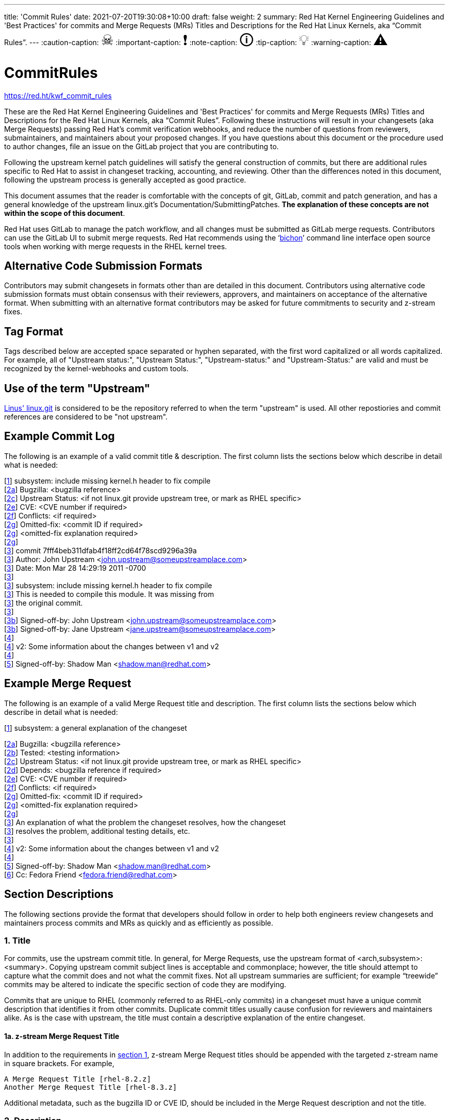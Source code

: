 ---
title: 'Commit Rules'
date: 2021-07-20T19:30:08+10:00
draft: false
weight: 2
summary: Red Hat Kernel Engineering Guidelines and 'Best Practices' for commits and Merge Requests (MRs) Titles and Descriptions for the Red Hat Linux Kernels, aka “Commit Rules”.
---
// Borrowed from https://github.com/asciidoctor/asciidoctor.org/issues/571
:caution-caption: pass:[<span style="font-size: 2em">☠</span>]
:important-caption: pass:[<span style="font-size: 2em">❗</span>]
:note-caption: pass:[<span style="font-size: 2em">🛈</span>]
:tip-caption: pass:[<span style="font-size: 2em">💡</span>]
:warning-caption: pass:[<span style="font-size: 2em">⚠</span>]

= CommitRules

https://red.ht/kwf_commit_rules[https://red.ht/kwf_commit_rules]

These are the Red Hat Kernel Engineering Guidelines and 'Best Practices' for commits and Merge Requests (MRs) Titles and Descriptions for the Red Hat Linux Kernels, aka “Commit Rules”.  Following these instructions will result in your changesets (aka Merge Requests) passing Red Hat’s commit verification webhooks, and reduce the number of questions from reviewers, submaintainers, and maintainers about your proposed changes.  If you have questions about this document or the procedure used to author changes, file an issue on the GitLab project that you are contributing to.

Following the upstream kernel patch guidelines will satisfy the general construction of commits, but there are additional rules specific to Red Hat to assist in changeset tracking, accounting, and reviewing.  Other than the differences noted in this document, following the upstream process is generally accepted as good practice.

This document assumes that the reader is comfortable with the concepts of git, GitLab, commit and patch generation, and has a general knowledge of the upstream linux.git's Documentation/SubmittingPatches.  *The explanation of these concepts are not within the scope of this document*.

Red Hat uses GitLab to manage the patch workflow, and all changes must be submitted as GitLab merge requests.  Contributors can use the GitLab UI to submit merge requests.  Red Hat recommends using the ‘link:bichon.adoc[bichon]’ command line interface open source tools when working with merge requests in the RHEL kernel trees.

== Alternative Code Submission Formats
Contributors may submit changesets in formats other than are detailed in this document.  Contributors using alternative code submission formats must obtain consensus with their reviewers, approvers, and maintainers on acceptance of the alternative format.  When submitting with an alternative format contributors may be asked for future commitments to security and z-stream fixes.

== Tag Format

Tags described below are accepted space separated or hyphen separated, with the first word capitalized or all words capitalized. For example, all of "Upstream status:", "Upstream Status:", "Upstream-status:" and "Upstream-Status:" are valid and must be recognized by the kernel-webhooks and custom tools.

== Use of the term "Upstream"

https://git.kernel.org/pub/scm/linux/kernel/git/torvalds/linux.git[Linus' linux.git] is considered to be the repository referred to when the term "upstream" is used.  All other repostiories and commit references are considered to be "not upstream".

== Example Commit Log

The following is an example of a valid commit title & description.  The first column lists the sections below which describe in detail what is needed:

[link:CommitRules.adoc#user-content-1-title[1]]  subsystem: include missing kernel.h header to fix compile +
[link:CommitRules.adoc#user-content-2a-bugzilla-reference-required[2a]]  Bugzilla: <bugzilla reference> +
[link:CommitRules.adoc#user-content-2c-upstream-status-required[2c]]  Upstream Status: <if not linux.git provide upstream tree, or mark as RHEL specific> +
[link:CommitRules.adoc#user-content-2e-cve-reference-optional[2e]]  CVE: <CVE number if required> +
[link:CommitRules.adoc#user-content-2f-differences-from-the-upstream-patch-optional[2f]]   Conflicts: <if required> +
[link:CommitRules.adoc#user-content-2g-omitted-fixes-optional[2g]]   Omitted-fix: <commit ID if required> +
[link:CommitRules.adoc#user-content-2g-omitted-fixes-optional[2g]]                <omitted-fix explanation required> +
[link:CommitRules.adoc#user-content-2g-omitted-fixes-optional[2g]] +
[link:CommitRules.adoc#user-content-3-commit-specific-description-information[3]] commit 7fff4beb311dfab4f18ff2cd64f78scd9296a39a +
[link:CommitRules.adoc#user-content-3-commit-specific-description-information[3]]  Author: John Upstream <john.upstream@someupstreamplace.com> +
[link:CommitRules.adoc#user-content-3-commit-specific-description-information[3]]  Date:   Mon Mar 28 14:29:19 2011 -0700 +
[link:CommitRules.adoc#user-content-3-commit-specific-description-information[3]] +
[link:CommitRules.adoc#user-content-3-commit-specific-description-information[3]]     subsystem: include missing kernel.h header to fix compile +
[link:CommitRules.adoc#user-content-3-commit-specific-description-information[3]]     This is needed to compile this module.  It was missing from +
[link:CommitRules.adoc#user-content-3-commit-specific-description-information[3]]     the original commit. +
[link:CommitRules.adoc#user-content-3-commit-specific-description-information[3]] +
[link:CommitRules.adoc#user-content-3b-email-bridge-upstream-contributors-required[3b]]     Signed-off-by: John Upstream <john.upstream@someupstreamplace.com> +
[link:CommitRules.adoc#user-content-3b-email-bridge-upstream-contributors-required[3b]]     Signed-off-by: Jane Upstream <jane.upstream@someupstreamplace.com> +
[link:CommitRules.adoc#user-content-4-version-information-if-necessary[4]] +
[link:CommitRules.adoc#user-content-4-version-information-if-necessary[4]] v2: Some information about the changes between v1 and v2 +
[link:CommitRules.adoc#user-content-4-version-information-if-necessary[4]] +
[link:CommitRules.adoc#user-content-5-dco-signed-off-by-tag[5]] Signed-off-by: Shadow Man <shadow.man@redhat.com>

== Example Merge Request

The following is an example of a valid Merge Request title and description.  The first column lists the sections below which describe in detail what is needed:

[link:CommitRules.adoc#user-content-1-title[1]]  subsystem: a general explanation of the changeset

[link:CommitRules.adoc#user-content-2a-bugzilla-reference-required[2a]]  Bugzilla: <bugzilla reference> +
[link:CommitRules.adoc#user-content-2b-testing-details-required[2b]]  Tested: <testing information> +
[link:CommitRules.adoc#user-content-2c-upstream-status-required[2c]]  Upstream Status: <if not linux.git provide upstream tree, or mark as RHEL specific> +
[link:CommitRules.adoc#user-content-2d-changeset-dependencies-optional[2d]]  Depends: <bugzilla reference if required> +
[link:CommitRules.adoc#user-content-2e-cve-reference-optional[2e]]  CVE: <CVE number if required> +
[link:CommitRules.adoc#user-content-2f-differences-from-the-upstream-patch-optional[2f]]   Conflicts: <if required> +
[link:CommitRules.adoc#user-content-2g-omitted-fixes-optional[2g]]   Omitted-fix: <commit ID if required> +
[link:CommitRules.adoc#user-content-2g-omitted-fixes-optional[2g]]                <omitted-fix explanation required> +
[link:CommitRules.adoc#user-content-2g-omitted-fixes-optional[2g]] +
[link:CommitRules.adoc#user-content-3-commit-specific-description-information[3]]  An explanation of what the problem the changeset resolves, how the changeset +
[link:CommitRules.adoc#user-content-3-commit-specific-description-information[3]]  resolves the problem, additional testing details, etc.   +
[link:CommitRules.adoc#user-content-3-commit-specific-description-information[3]] +
[link:CommitRules.adoc#user-content-4-version-information-if-necessary[4]]  v2: Some information about the changes between v1 and v2 +
[link:CommitRules.adoc#user-content-4-version-information-if-necessary[4]] +
[link:CommitRules.adoc#user-content-5-dco-signed-off-by-tag[5]] Signed-off-by: Shadow Man <shadow.man@redhat.com> +
[link:CommitRules.adoc#user-content-6-internal-contributors[6]] Cc: Fedora Friend <fedora.friend@redhat.com>

== Section Descriptions

The following sections provide the format that developers should follow in order to help both engineers review changesets and maintainers process commits and MRs as quickly and as efficiently as possible.

=== 1. Title
For commits, use the upstream commit title.  In general, for Merge Requests, use the upstream format of <arch,subsystem>: <summary>.  Copying upstream commit subject lines is acceptable and commonplace; however, the title should attempt to capture what the commit does and not what the commit fixes.  Not all upstream summaries are sufficient; for example “treewide” commits may be altered to indicate the specific section of code they are modifying.

Commits that are unique to RHEL (commonly referred to as RHEL-only commits) in a changeset must have a unique commit description that identifies it from other commits.  Duplicate commit titles usually cause confusion for reviewers and maintainers alike. As is the case with upstream, the title must contain a descriptive explanation of the entire changeset.

==== 1a.  z-stream Merge Request Title
In addition to the requirements in link:CommitRules.adoc#user-content-1-title[section 1], z-stream Merge Request titles should be appended with the targeted z-stream name in square brackets.  For example,

	A Merge Request Title [rhel-8.2.z]
	Another Merge Request Title [rhel-8.3.z]

Additional metadata, such as the bugzilla ID or CVE ID, should be included in the Merge Request description and not the title.

===  2. Description
In order to handle and prioritize the large number of MRs submitted to the Red Hat Kernel project, the description must contain metadata necessary to assist in integrating changesets into official kernel releases.  The metadata section contains a required bugzilla reference, testing details, and some additional metadata that may be required depending on the circumstances surrounding the commit or MR.

==== 2a. Bugzilla Reference (required)
Each commit in a changeset and the MR description must reference at least one Red Hat bugzilla URL on a line beginning with “Bugzilla: https://bugzilla.redhat.com/”.  If the MR resolves multiple bugzillas, the description must include only one bugzilla URL per “Bugzilla:” line.  *Bugzilla IDs (ie, just a number) are not acceptable*.

Changesets that are lacking a bugzilla number will not be committed and will be immediately flagged by the project’s webhooks.  Every changeset needs to be coordinated with other groups at Red Hat(management, QE, Documentation, etc.) and the coordination is handled through bugzilla flags and state.  If the link:pkgs.devel.redhat.com/rules.html[bugzilla flags] and state are appropriately set on a bugzilla, then and only then, will the associated changeset be considered for inclusion into the project by the maintainers.

The INTERNAL keyword can be substituted for a bugzilla URL.  The INTERNAL keyword indicates a change to code that is considered to have minimal customer impact such as changes to files in the redhat directory (excluding CONFIG* files) or the .gitlab-ci.yaml file.

Good examples for bugzilla URLS in the description:

    Bugzilla: https://bugzilla.redhat.com/show_bug.cgi?id=783023
    Bugzilla: https://bugzilla.redhat.com/783023
    Bugzilla: INTERNAL

==== 2b. Testing Details (required)
The MR description must include information about how the changeset was tested.  This information can include links to test results in a bugzilla or a text description of the results.

==== 2c. Upstream Status (required for commits not in upstream tree)
If the upstream source tree is not linux.git, the description must include a URL for the upstream source tree.  Commits with an identified source must also specify a link:CommitRules.adoc#user-content-3a-commit-sha1-format-required[commit sha1] in their description.

If the changeset is not in Linus' linux.git tree, please specify the URL of the source tree, a URL to the patch posting on a mailing list, or explain why the changeset is unique to RHEL.

Non-upstream change tracking is useful for Engineering teams monitoring current, future, and update releases, therefore changesets that are not in an upstream tree and are unique to RHEL must have upstream status in the format "RHELX.Y.Z only".  "RHEL only" must be used for changesets that must be applied to future versions of RHEL.  Changes that will only be applied to a specific major release must have status "RHELX only", and changesets in a minor release that are temporary workarounds must be specified in the format "RHELX.Y only". Temporary workaround changesets can also include additional information about future work in parenthesis.  Unique z-stream fixes must be specified with upstream status as "RHELX.Y.Z only".  This follows the Tag Format described above, making "RHEL-Only" and similar forms acceptable, too.

Changes that have been sent upstream but have not been included in an upstream repo must have status “Posted” followed by a link to the upstream post, merge request, or pull request.

Critical undisclosed information security issues, or unreleased critical CVEs, may also use "Upstream Status: Embargoed".

Good examples of Upstream Status for changesets that are not in Linus’ linux.git:

    Upstream Status: https://git.kernel.org/pub/scm/linux/kernel/git/next/linux-next.git
    Upstream Status: RHEL only
    Upstream Status: RHEL Only
    Upstream Status: RHEL8.1 only (to be removed in BZ 123456)
    Upstream Status: Posted https://lore.kernel.org/lkml/87ft4djtyp.fsf@nanos.tec.linutronix.de/
    Upstream-status: RHEL8.6 only
    Upstream Status: RHEL9 only
    Upstream Status: Embargoed (to be released in 5.16)

Red Hat's automated tooling attempts to do basic validation of upstream git tree references, currently accepting URLs starting with:

* git://anongit.freedesktop.org/
* https://anongit.freedesktop.org/git/
* git://git.kernel.org/pub/scm/
* https://git.kernel.org/pub/scm/
* git://linux-nfs.org/
* http://git.linux-nfs.org/
* git://git.infradead.org/
* https://github.com/
* https://git.samba.org/

==== 2d. Changeset Dependencies (optional)
If your changeset depends on another changeset being accepted and merged first, then you need to make sure that the description of your MR contains a reference to the dependent change.

For each dependency, your description must contain a unique line starting with `Depends:`.  The content after the keyword should be a specific URL pointing at another MR in the same project.

NOTE: Additional syntax is allowed, such as a Bugzilla link or Jira link, but the functionality may be limited to only a MR URL in the future.

When assembling the commits on your dependent changeset, you must make sure that the changes for your MR are layered over the dependent changes as displayed in the graphic below.  Dependencies, as the name implies, must precede all changes from the submitted set.  The webhooks rely on ordering to identify the last commit that is part of your changeset and the first commit of a dependency chagneset, and will stop walking the commit list when reaching the first dependency commit.  Dependencies intermingled with your changes will not be properly evaluated by the webhooks.

image::images/kwf-branch-dependencies.png[align="center"]

In the event of a conflicting change from either the parent repository or the upstream (aka `origin`) repository, you will need to make sure to rebase your changes in order from eldest to youngest.  For example, in the above graphics, a new commit was added to the upstream repository (commit `1d1d6d`).  You will need to make sure that `Dependent Change 1` (aka `parent`) is rebased on `origin`, and then you can rebase `Dependent Change 2` (aka `child`) on `Dependent Change 1` (aka `parent`).  This pattern needs to be repeated for every level of dependency in the chain.

IMPORTANT: Careful coordination should be used when working with dependencies.  You shouldn't post a changeset that has a dependency against something that hasn't already been posted itself.  Similarly, a dependent change cannot be merged until the parent itself has been merged *first*.  It is very easy for the various pieces of the chain to become out of sync with each other.

==== 2e. CVE Reference (optional)
If the changeset resolves a bugzilla that has an associated CVE number, each commit in the changeset and the MR description must include the CVE reference ID.  Use one “CVE:” line for each CVE that the changeset resolves, and include the number as described in the bugzilla, e.g "CVE-YYYY-XXXXX".

Unreleased critical CVEs can use link:CommitRules.adoc#user-content-2c-upstream-status-required["Upstream Status: Embargoed"] in place of referencing an upstream commit ID.

==== 2f. Differences from the upstream patch (optional)
If the commit differs from the original upstream commit, a short description of the differences should be included on a line that begins with “Conflicts:”.  Simple patch conflicts like fuzz do not need to be documented.

==== 2g. Omitted Fixes (optional)
If there is a subsequent upstream commit with any reference to the backported commit which is not included in the changeset it should be included on a line that begins with "Omitted-fix:".  The "Omitted-fix:" line should include a minimum 12-character commit ID and the title of the omitted fix.  The following line(s) must include a reason for omitting the fix.

The use of the "Omitted-Fix:" tag does not imply the decision to omit the fix is correct.  The usage of the tag only means the author has chosen to omit that particular fix from their changeset.  Reviewers must take care to confirm the decision to omit these commits is correct.

Good examples of omitted fixes:

    Omitted-fix: abcdef123456 ("some subject")
                 Patched code is not present in RHEL.  With some
                 additional reasons.

    Omitted-fix: fedcba654321 ("another subject")
                 Patched code is not enabled in RHEL

==  anchor:commitdescriptioninfo[] 3. Commit-Specific Description Information
_Only commits and __single-commit MR__s must include the information in this section._

A detailed changelog is required for all changes made to the Red Hat Kernel sources.  The maintainers and reviewers do not allow empty commits or MR descriptions.

Commits and single-commit MRs must include the commit hash, author, upstream commit date, upstream title, and upstream commit message in the MR description.  An example of the format of the output is provided in the introduction section above.  The Red Hat recommended https://gitlab.com/redhat/centos-stream/src/kernel/utils/tools/-/blob/main/git-backport[git-backport] command replicates the format.  Contributors using https://git-scm.com/docs/git-cherry-pick[git-cherry-pick] must use the git-commit command’s --reset-author option to avoid link:commit_attribution_policy.adoc[false attributions of commits], and modify email 'Cc:' lines[link:CommitRules.adoc#user-content-3b-email-bridge-upstream-contributors-required[3b]].

Reviewers prefer to have the *entire* commit message as it appears upstream, including Cc’s and sign-offs.  'git show'-style indentation of the original upstream commit message helps distinguish the commit message from any additional comments that are added.  Many reviewers use the upstream commit message and sign-off details as a measure of how reliable a commit is.

Do not include local commit IDs in changeset submissions.  These only confuse reviewers, as reviewers don't have access to the originating trees.  MRs that include local commit IDs will be blocked by webhooks.

=== 3a. “commit” sha1 format (required)
Red Hat follows an “upstream-first” philosophy, so commits with an link:CommitRules.adoc#user-content-2c-upstream-status-required[Upstream Status] that identify them as originating from an external tree must specify the git sha1 ID.  Red Hat Kernel project’s tools parse the commit sha1 for analysis, so *the format of the git sha1 ID is strictly enforced*.

The upstream sha1 ID must be referenced using one of these three formats (pick one that suits better your workflow):

commit <full sha1 hash> +
commit <full sha1 hash> (<branch name>) +
(cherry picked from commit <full sha1 hash>)

The commit line starts at the first column (no whitespace at front is allowed) and is followed by a new line.  To be precise, the following Perl regex must be able to match:

    ^commit ([0-9a-f]{40})( \(.*\))?$|^\(cherry picked from commit ([0-9a-f]{40})\)$

=== 3b. Email Bridge & Upstream contributors (required)
Upstream contributors Cc’s, Signed-off-by:, and other tags must be shifted right by 4 spaces to avoid the email bridge erroneously cc’ing non-redhat.com email addresses.

== 4. Version Information (if necessary)
If the changeset has been updated, the Merge Request Description, and the updated commits must contain information on the changes.

Minor modifications to an existing MR comment are allowed.  A minor modification can be defined mostly as correcting a typo or adjusting the language of a sentence that is otherwise unclear (i.e. perhaps there's a word missing).  It is important to keep comments as close to their original intent as possible since they are used for auditing purposes.

== 5. DCO & Signed-off-by Tag
A "Signed-off-by:" tag on each commit of a changeset is required on all commits and MR descriptions.  This sign-off must be completed using your redhat.com email address.

The Linux Kernel Community has required an acknowledgement of the Developer's Certificate of Origin (DCO), https://www.developercertificate.org[https://www.developercertificate.org], for many years.  The DCO is a way of handling contributions to an open source project in which each contribution is associated with a certification signifying that the contributor has the right to submit the contribution under +
the applicable open source license of the project.

Contributions made to the Red Hat kernel must acknowledge the DCO with the use of a "Signed-off-by:" tag from your redhat.com email address.  The tag must start at the beginning of a new line.  For example,

[source]
----
         Signed-off-by: Shadow Man <shadow.man@redhat.com>
----

is NOT acceptable.  The proper tag usage requires the Sign-off start at the beginning of a new line,

[source]
----
Signed-off-by: Shadow Man <shadow.man@redhat.com>
----

Contributors must add a Signed-off-by: tag regardless of having signed-off on the original upstream commit.

== 6. Internal Contributors
Internal “Cc:” or additional “Signed-off-by” tags can be added at the end of the merge request description.  The GitLab Email Bridge will cc email addresses in the MR description.


